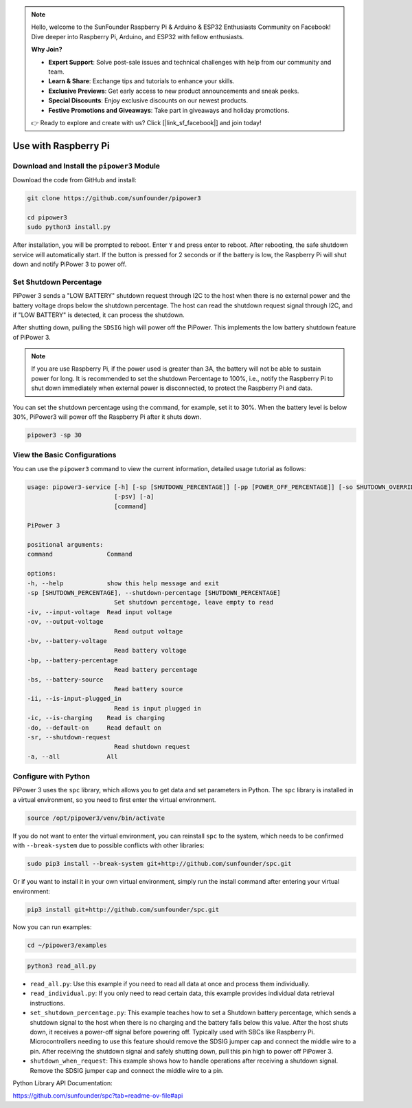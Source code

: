 .. note::

    Hello, welcome to the SunFounder Raspberry Pi & Arduino & ESP32 Enthusiasts Community on Facebook! Dive deeper into Raspberry Pi, Arduino, and ESP32 with fellow enthusiasts.

    **Why Join?**

    - **Expert Support**: Solve post-sale issues and technical challenges with help from our community and team.
    - **Learn & Share**: Exchange tips and tutorials to enhance your skills.
    - **Exclusive Previews**: Get early access to new product announcements and sneak peeks.
    - **Special Discounts**: Enjoy exclusive discounts on our newest products.
    - **Festive Promotions and Giveaways**: Take part in giveaways and holiday promotions.

    👉 Ready to explore and create with us? Click [|link_sf_facebook|] and join today!

Use with Raspberry Pi
========================

Download and Install the ``pipower3`` Module
----------------------------------------------------

Download the code from GitHub and install:

.. code-block:: shell
    
    git clone https://github.com/sunfounder/pipower3

    cd pipower3
    sudo python3 install.py

After installation, you will be prompted to reboot. Enter ``Y`` and press enter to reboot. After rebooting, the safe shutdown service will automatically start. If the button is pressed for 2 seconds or if the battery is low, the Raspberry Pi will shut down and notify PiPower 3 to power off.

Set Shutdown Percentage
--------------------------------

PiPower 3 sends a "LOW BATTERY" shutdown request through I2C to the host when there is no external power and the battery voltage drops below the shutdown percentage. The host can read the shutdown request signal through I2C, and if "LOW BATTERY" is detected, it can process the shutdown. 

After shutting down, pulling the ``SDSIG`` high will power off the PiPower. This implements the low battery shutdown feature of PiPower 3.

.. note::

    If you are use Raspberry Pi, if the power used is greater than 3A, the battery will not be able to sustain power for long. It is recommended to set the shutdown Percentage to 100%, i.e., notify the Raspberry Pi to shut down immediately when external power is disconnected, to protect the Raspberry Pi and data.

You can set the shutdown percentage using the command, for example, set it to 30%. When the battery level is below 30%, PiPower3 will power off the Raspberry Pi after it shuts down.

.. code-block:: shell
    
    pipower3 -sp 30 

View the Basic Configurations
----------------------------------------

You can use the ``pipower3`` command to view the current information, detailed usage tutorial as follows:

.. code-block::

    usage: pipower3-service [-h] [-sp [SHUTDOWN_PERCENTAGE]] [-pp [POWER_OFF_PERCENTAGE]] [-so SHUTDOWN_OVERRIDE] [-iv] [-ov] [-bv] [-bp] [-bs] [-ii] [-ib] [-ic] [-ao] [-sr] [-bi]
                            [-psv] [-a]
                            [command]

    PiPower 3

    positional arguments:
    command               Command

    options:
    -h, --help            show this help message and exit
    -sp [SHUTDOWN_PERCENTAGE], --shutdown-percentage [SHUTDOWN_PERCENTAGE]
                            Set shutdown percentage, leave empty to read
    -iv, --input-voltage  Read input voltage
    -ov, --output-voltage
                            Read output voltage
    -bv, --battery-voltage
                            Read battery voltage
    -bp, --battery-percentage
                            Read battery percentage
    -bs, --battery-source
                            Read battery source
    -ii, --is-input-plugged_in
                            Read is input plugged in
    -ic, --is-charging    Read is charging
    -do, --default-on     Read default on
    -sr, --shutdown-request
                            Read shutdown request
    -a, --all             All

Configure with Python
-------------------------------

PiPower 3 uses the ``spc`` library, which allows you to get data and set parameters in Python. The ``spc`` library is installed in a virtual environment, so you need to first enter the virtual environment.

.. code-block:: shell

    source /opt/pipower3/venv/bin/activate

If you do not want to enter the virtual environment, you can reinstall ``spc`` to the system, which needs to be confirmed with ``--break-system`` due to possible conflicts with other libraries:

.. code-block:: shell

    sudo pip3 install --break-system git+http://github.com/sunfounder/spc.git

Or if you want to install it in your own virtual environment, simply run the install command after entering your virtual environment:

.. code-block:: shell

    pip3 install git+http://github.com/sunfounder/spc.git

Now you can run examples:

.. code-block:: shell

    cd ~/pipower3/examples

.. code-block:: shell

    python3 read_all.py

* ``read_all.py``: Use this example if you need to read all data at once and process them individually.
* ``read_individual.py``: If you only need to read certain data, this example provides individual data retrieval instructions.
* ``set_shutdown_percentage.py``: This example teaches how to set a Shutdown battery percentage, which sends a shutdown signal to the host when there is no charging and the battery falls below this value. After the host shuts down, it receives a power-off signal before powering off. Typically used with SBCs like Raspberry Pi. Microcontrollers needing to use this feature should remove the SDSIG jumper cap and connect the middle wire to a pin. After receiving the shutdown signal and safely shutting down, pull this pin high to power off PiPower 3.
* ``shutdown_when_request``: This example shows how to handle operations after receiving a shutdown signal. Remove the SDSIG jumper cap and connect the middle wire to a pin.

Python Library API Documentation:

https://github.com/sunfounder/spc?tab=readme-ov-file#api


